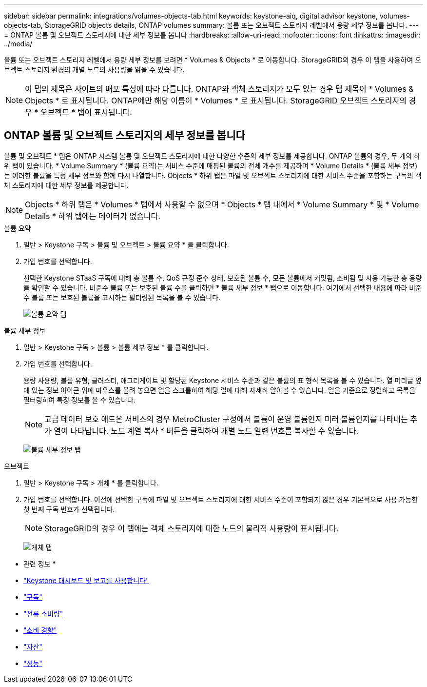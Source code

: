 ---
sidebar: sidebar 
permalink: integrations/volumes-objects-tab.html 
keywords: keystone-aiq, digital advisor keystone, volumes-objects-tab, StorageGRID objects details, ONTAP volumes 
summary: 볼륨 또는 오브젝트 스토리지 레벨에서 용량 세부 정보를 봅니다. 
---
= ONTAP 볼륨 및 오브젝트 스토리지에 대한 세부 정보를 봅니다
:hardbreaks:
:allow-uri-read: 
:nofooter: 
:icons: font
:linkattrs: 
:imagesdir: ../media/


[role="lead"]
볼륨 또는 오브젝트 스토리지 레벨에서 용량 세부 정보를 보려면 * Volumes & Objects * 로 이동합니다. StorageGRID의 경우 이 탭을 사용하여 오브젝트 스토리지 환경의 개별 노드의 사용량을 읽을 수 있습니다.


NOTE: 이 탭의 제목은 사이트의 배포 특성에 따라 다릅니다. ONTAP와 객체 스토리지가 모두 있는 경우 탭 제목이 * Volumes & Objects * 로 표시됩니다. ONTAP에만 해당 이름이 * Volumes * 로 표시됩니다. StorageGRID 오브젝트 스토리지의 경우 * 오브젝트 * 탭이 표시됩니다.



== ONTAP 볼륨 및 오브젝트 스토리지의 세부 정보를 봅니다

볼륨 및 오브젝트 * 탭은 ONTAP 시스템 볼륨 및 오브젝트 스토리지에 대한 다양한 수준의 세부 정보를 제공합니다. ONTAP 볼륨의 경우, 두 개의 하위 탭이 있습니다. * Volume Summary * (볼륨 요약)는 서비스 수준에 매핑된 볼륨의 전체 개수를 제공하며 * Volume Details * (볼륨 세부 정보)는 이러한 볼륨을 특정 세부 정보와 함께 다시 나열합니다. Objects * 하위 탭은 파일 및 오브젝트 스토리지에 대한 서비스 수준을 포함하는 구독의 객체 스토리지에 대한 세부 정보를 제공합니다.


NOTE: Objects * 하위 탭은 * Volumes * 탭에서 사용할 수 없으며 * Objects * 탭 내에서 * Volume Summary * 및 * Volume Details * 하위 탭에는 데이터가 없습니다.

[role="tabbed-block"]
====
.볼륨 요약
--
. 일반 > Keystone 구독 > 볼륨 및 오브젝트 > 볼륨 요약 * 을 클릭합니다.
. 가입 번호를 선택합니다.
+
선택한 Keystone STaaS 구독에 대해 총 볼륨 수, QoS 규정 준수 상태, 보호된 볼륨 수, 모든 볼륨에서 커밋됨, 소비됨 및 사용 가능한 총 용량을 확인할 수 있습니다. 비준수 볼륨 또는 보호된 볼륨 수를 클릭하면 * 볼륨 세부 정보 * 탭으로 이동합니다. 여기에서 선택한 내용에 따라 비준수 볼륨 또는 보호된 볼륨을 표시하는 필터링된 목록을 볼 수 있습니다.

+
image:volume-summary-2.png["볼륨 요약 탭"]



--
.볼륨 세부 정보
--
. 일반 > Keystone 구독 > 볼륨 > 볼륨 세부 정보 * 를 클릭합니다.
. 가입 번호를 선택합니다.
+
용량 사용량, 볼륨 유형, 클러스터, 애그리게이트 및 할당된 Keystone 서비스 수준과 같은 볼륨의 표 형식 목록을 볼 수 있습니다. 열 머리글 옆에 있는 정보 아이콘 위에 마우스를 올려 놓으면 열을 스크롤하여 해당 열에 대해 자세히 알아볼 수 있습니다. 열을 기준으로 정렬하고 목록을 필터링하여 특정 정보를 볼 수 있습니다.

+

NOTE: 고급 데이터 보호 애드온 서비스의 경우 MetroCluster 구성에서 볼륨이 운영 볼륨인지 미러 볼륨인지를 나타내는 추가 열이 나타납니다. 노드 계열 복사 * 버튼을 클릭하여 개별 노드 일련 번호를 복사할 수 있습니다.

+
image:volume-details-3.png["볼륨 세부 정보 탭"]



--
.오브젝트
--
. 일반 > Keystone 구독 > 개체 * 를 클릭합니다.
. 가입 번호를 선택합니다. 이전에 선택한 구독에 파일 및 오브젝트 스토리지에 대한 서비스 수준이 포함되지 않은 경우 기본적으로 사용 가능한 첫 번째 구독 번호가 선택됩니다.
+

NOTE: StorageGRID의 경우 이 탭에는 객체 스토리지에 대한 노드의 물리적 사용량이 표시됩니다.

+
image:objects-details.png["개체 탭"]



--
====
* 관련 정보 *

* link:../integrations/aiq-keystone-details.html["Keystone 대시보드 및 보고를 사용합니다"]
* link:../integrations/subscriptions-tab.html["구독"]
* link:../integrations/current-usage-tab.html["전류 소비량"]
* link:../integrations/capacity-trend-tab.html["소비 경향"]
* link:../integrations/assets-tab.html["자산"]
* link:../integrations/performance-tab.html["성능"]

